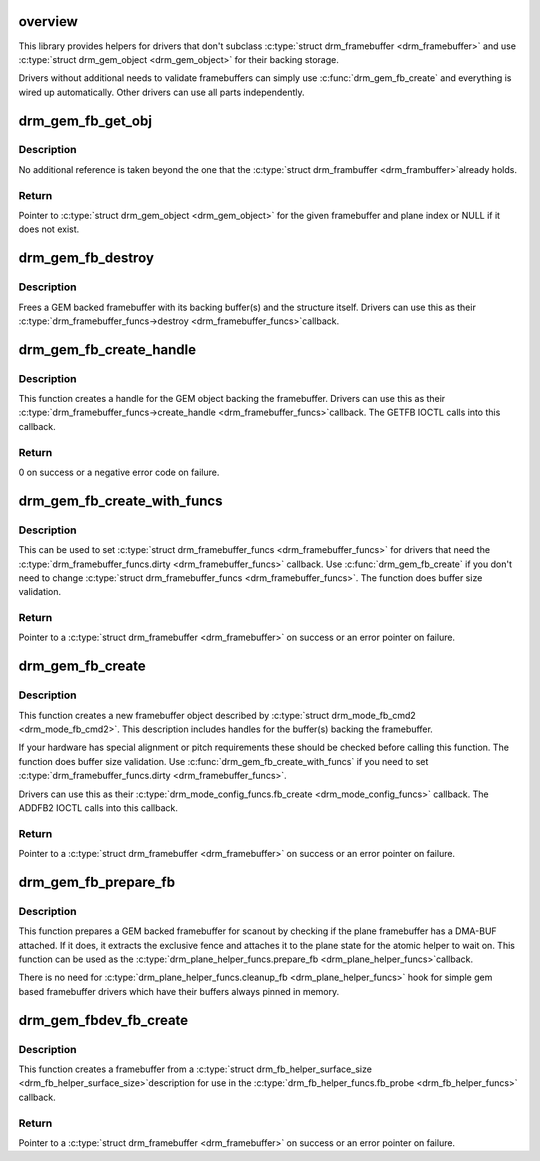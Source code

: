 .. -*- coding: utf-8; mode: rst -*-
.. src-file: drivers/gpu/drm/drm_gem_framebuffer_helper.c

.. _`overview`:

overview
========

This library provides helpers for drivers that don't subclass
\ :c:type:`struct drm_framebuffer <drm_framebuffer>`\  and use \ :c:type:`struct drm_gem_object <drm_gem_object>`\  for their backing storage.

Drivers without additional needs to validate framebuffers can simply use
\ :c:func:`drm_gem_fb_create`\  and everything is wired up automatically. Other drivers
can use all parts independently.

.. _`drm_gem_fb_get_obj`:

drm_gem_fb_get_obj
==================

.. c:function:: struct drm_gem_object *drm_gem_fb_get_obj(struct drm_framebuffer *fb, unsigned int plane)

    Get GEM object backing the framebuffer

    :param struct drm_framebuffer \*fb:
        Framebuffer

    :param unsigned int plane:
        Plane index

.. _`drm_gem_fb_get_obj.description`:

Description
-----------

No additional reference is taken beyond the one that the \ :c:type:`struct drm_frambuffer <drm_frambuffer>`\ 
already holds.

.. _`drm_gem_fb_get_obj.return`:

Return
------

Pointer to \ :c:type:`struct drm_gem_object <drm_gem_object>`\  for the given framebuffer and plane index or NULL
if it does not exist.

.. _`drm_gem_fb_destroy`:

drm_gem_fb_destroy
==================

.. c:function:: void drm_gem_fb_destroy(struct drm_framebuffer *fb)

    Free GEM backed framebuffer

    :param struct drm_framebuffer \*fb:
        Framebuffer

.. _`drm_gem_fb_destroy.description`:

Description
-----------

Frees a GEM backed framebuffer with its backing buffer(s) and the structure
itself. Drivers can use this as their \ :c:type:`drm_framebuffer_funcs->destroy <drm_framebuffer_funcs>`\ 
callback.

.. _`drm_gem_fb_create_handle`:

drm_gem_fb_create_handle
========================

.. c:function:: int drm_gem_fb_create_handle(struct drm_framebuffer *fb, struct drm_file *file, unsigned int *handle)

    Create handle for GEM backed framebuffer

    :param struct drm_framebuffer \*fb:
        Framebuffer

    :param struct drm_file \*file:
        DRM file to register the handle for

    :param unsigned int \*handle:
        Pointer to return the created handle

.. _`drm_gem_fb_create_handle.description`:

Description
-----------

This function creates a handle for the GEM object backing the framebuffer.
Drivers can use this as their \ :c:type:`drm_framebuffer_funcs->create_handle <drm_framebuffer_funcs>`\ 
callback. The GETFB IOCTL calls into this callback.

.. _`drm_gem_fb_create_handle.return`:

Return
------

0 on success or a negative error code on failure.

.. _`drm_gem_fb_create_with_funcs`:

drm_gem_fb_create_with_funcs
============================

.. c:function:: struct drm_framebuffer *drm_gem_fb_create_with_funcs(struct drm_device *dev, struct drm_file *file, const struct drm_mode_fb_cmd2 *mode_cmd, const struct drm_framebuffer_funcs *funcs)

    Helper function for the \ :c:type:`drm_mode_config_funcs.fb_create <drm_mode_config_funcs>`\  callback

    :param struct drm_device \*dev:
        DRM device

    :param struct drm_file \*file:
        DRM file that holds the GEM handle(s) backing the framebuffer

    :param const struct drm_mode_fb_cmd2 \*mode_cmd:
        Metadata from the userspace framebuffer creation request

    :param const struct drm_framebuffer_funcs \*funcs:
        vtable to be used for the new framebuffer object

.. _`drm_gem_fb_create_with_funcs.description`:

Description
-----------

This can be used to set \ :c:type:`struct drm_framebuffer_funcs <drm_framebuffer_funcs>`\  for drivers that need the
\ :c:type:`drm_framebuffer_funcs.dirty <drm_framebuffer_funcs>`\  callback. Use \ :c:func:`drm_gem_fb_create`\  if you don't
need to change \ :c:type:`struct drm_framebuffer_funcs <drm_framebuffer_funcs>`\ .
The function does buffer size validation.

.. _`drm_gem_fb_create_with_funcs.return`:

Return
------

Pointer to a \ :c:type:`struct drm_framebuffer <drm_framebuffer>`\  on success or an error pointer on failure.

.. _`drm_gem_fb_create`:

drm_gem_fb_create
=================

.. c:function:: struct drm_framebuffer *drm_gem_fb_create(struct drm_device *dev, struct drm_file *file, const struct drm_mode_fb_cmd2 *mode_cmd)

    Helper function for the \ :c:type:`drm_mode_config_funcs.fb_create <drm_mode_config_funcs>`\  callback

    :param struct drm_device \*dev:
        DRM device

    :param struct drm_file \*file:
        DRM file that holds the GEM handle(s) backing the framebuffer

    :param const struct drm_mode_fb_cmd2 \*mode_cmd:
        Metadata from the userspace framebuffer creation request

.. _`drm_gem_fb_create.description`:

Description
-----------

This function creates a new framebuffer object described by
\ :c:type:`struct drm_mode_fb_cmd2 <drm_mode_fb_cmd2>`\ . This description includes handles for the buffer(s)
backing the framebuffer.

If your hardware has special alignment or pitch requirements these should be
checked before calling this function. The function does buffer size
validation. Use \ :c:func:`drm_gem_fb_create_with_funcs`\  if you need to set
\ :c:type:`drm_framebuffer_funcs.dirty <drm_framebuffer_funcs>`\ .

Drivers can use this as their \ :c:type:`drm_mode_config_funcs.fb_create <drm_mode_config_funcs>`\  callback.
The ADDFB2 IOCTL calls into this callback.

.. _`drm_gem_fb_create.return`:

Return
------

Pointer to a \ :c:type:`struct drm_framebuffer <drm_framebuffer>`\  on success or an error pointer on failure.

.. _`drm_gem_fb_prepare_fb`:

drm_gem_fb_prepare_fb
=====================

.. c:function:: int drm_gem_fb_prepare_fb(struct drm_plane *plane, struct drm_plane_state *state)

    Prepare a GEM backed framebuffer

    :param struct drm_plane \*plane:
        Plane

    :param struct drm_plane_state \*state:
        Plane state the fence will be attached to

.. _`drm_gem_fb_prepare_fb.description`:

Description
-----------

This function prepares a GEM backed framebuffer for scanout by checking if
the plane framebuffer has a DMA-BUF attached. If it does, it extracts the
exclusive fence and attaches it to the plane state for the atomic helper to
wait on. This function can be used as the \ :c:type:`drm_plane_helper_funcs.prepare_fb <drm_plane_helper_funcs>`\ 
callback.

There is no need for \ :c:type:`drm_plane_helper_funcs.cleanup_fb <drm_plane_helper_funcs>`\  hook for simple
gem based framebuffer drivers which have their buffers always pinned in
memory.

.. _`drm_gem_fbdev_fb_create`:

drm_gem_fbdev_fb_create
=======================

.. c:function:: struct drm_framebuffer *drm_gem_fbdev_fb_create(struct drm_device *dev, struct drm_fb_helper_surface_size *sizes, unsigned int pitch_align, struct drm_gem_object *obj, const struct drm_framebuffer_funcs *funcs)

    Create a GEM backed \ :c:type:`struct drm_framebuffer <drm_framebuffer>`\  for fbdev emulation

    :param struct drm_device \*dev:
        DRM device

    :param struct drm_fb_helper_surface_size \*sizes:
        fbdev size description

    :param unsigned int pitch_align:
        Optional pitch alignment

    :param struct drm_gem_object \*obj:
        GEM object backing the framebuffer

    :param const struct drm_framebuffer_funcs \*funcs:
        vtable to be used for the new framebuffer object

.. _`drm_gem_fbdev_fb_create.description`:

Description
-----------

This function creates a framebuffer from a \ :c:type:`struct drm_fb_helper_surface_size <drm_fb_helper_surface_size>`\ 
description for use in the \ :c:type:`drm_fb_helper_funcs.fb_probe <drm_fb_helper_funcs>`\  callback.

.. _`drm_gem_fbdev_fb_create.return`:

Return
------

Pointer to a \ :c:type:`struct drm_framebuffer <drm_framebuffer>`\  on success or an error pointer on failure.

.. This file was automatic generated / don't edit.

